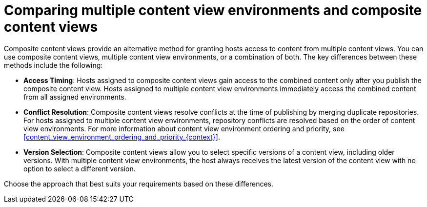 [id="comparing_multiple_content_view_environments_and_composite_content_views_{context}"]
= Comparing multiple content view environments and composite content views

Composite content views provide an alternative method for granting hosts access to content from multiple content views.
You can use composite content views, multiple content view environments, or a combination of both.
The key differences between these methods include the following:

* *Access Timing*:
Hosts assigned to composite content views gain access to the combined content only after you publish the composite content view. 
Hosts assigned to multiple content view environments immediately access the combined content from all assigned environments.

* *Conflict Resolution*:
Composite content views resolve conflicts at the time of publishing by merging duplicate repositories. For hosts assigned to multiple content view environments, repository conflicts are resolved based on the order of content view environments.
For more information about content view environment ordering and priority, see xref:content_view_environment_ordering_and_priority_{context}[].

* *Version Selection*:
Composite content views allow you to select specific versions of a content view, including older versions.
With multiple content view environments, the host always receives the latest version of the content view with no option to select a different version.

Choose the approach that best suits your requirements based on these differences.
